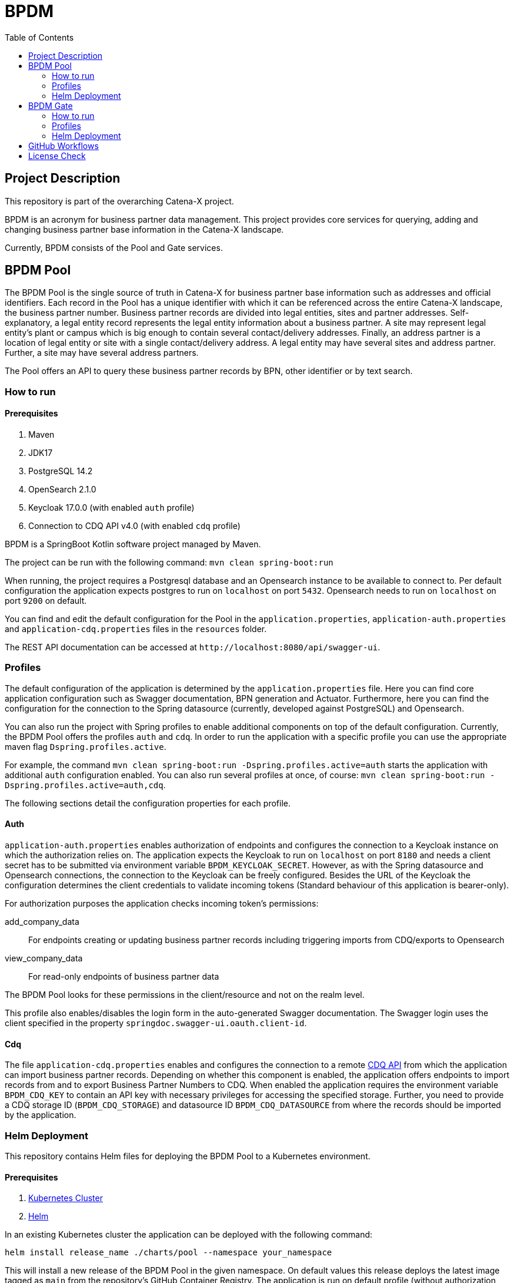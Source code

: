 = BPDM
:icons: font
:toc:
:toclevels: 2

== Project Description

This repository is part of the overarching Catena-X project.

BPDM is an acronym for business partner data management.
This project provides core services for querying, adding and changing business partner base information in the Catena-X landscape.

Currently, BPDM consists of the Pool and Gate services.

== BPDM Pool

The BPDM Pool is the single source of truth in Catena-X for business partner base information such as addresses and official identifiers.
Each record in the Pool has a unique identifier with which it can be referenced across the entire Catena-X landscape, the business partner number.
Business partner records are divided into legal entities, sites and partner addresses.
Self-explanatory, a legal entity record represents the legal entity information about a business partner.
A site may represent legal entity's plant or campus which is big enough to contain several contact/delivery addresses.
Finally, an address partner is a location of legal entity or site with a single contact/delivery address.
A legal entity may have several sites and address partner.
Further, a site may have several address partners.

The Pool offers an API to query these business partner records by BPN, other identifier or by text search.

=== How to run

==== Prerequisites

. Maven
. JDK17
. PostgreSQL 14.2
. OpenSearch 2.1.0
. Keycloak 17.0.0 (with enabled `auth` profile)
. Connection to CDQ API v4.0 (with enabled `cdq` profile)

BPDM is a SpringBoot Kotlin software project managed by Maven.

The project can be run with the following command: `mvn clean spring-boot:run`

When running, the project requires a Postgresql database and an Opensearch instance to be available to connect to.
Per default configuration the application expects postgres to run on `localhost` on port `5432`.
Opensearch needs to run on `localhost` on port `9200` on default.

You can find and edit the default configuration for the Pool in the `application.properties`,  `application-auth.properties` and  `application-cdq.properties` files in the `resources` folder.

The REST API documentation can be accessed at `+http://localhost:8080/api/swagger-ui+`.

=== Profiles

The default configuration of the application is determined by the `application.properties` file.
Here you can find core application configuration such as Swagger documentation, BPN generation and Actuator.
Furthermore, here you can find the configuration for the connection to the Spring datasource (currently, developed against PostgreSQL) and Opensearch.

You can also run the project with Spring profiles to enable additional components on top of the default configuration.
Currently, the BPDM Pool offers the profiles `auth` and `cdq`.
In order to run the application with a specific profile you can use the appropriate maven flag `Dspring.profiles.active`.

For example, the command `mvn clean spring-boot:run -Dspring.profiles.active=auth` starts the application with additional `auth` configuration enabled.
You can also run several profiles at once, of course: `mvn clean spring-boot:run -Dspring.profiles.active=auth,cdq`.

The following sections detail the configuration properties for each profile.

==== Auth

`application-auth.properties` enables authorization of endpoints and configures the connection to a Keycloak instance on which the authorization relies on.
The application expects the Keycloak to run on `localhost` on port `8180` and needs a client secret has to be submitted via environment variable `BPDM_KEYCLOAK_SECRET`.
However, as with the Spring datasource and Opensearch connections, the connection to the Keycloak can be freely configured.
Besides the URL of the Keycloak the configuration determines the client credentials to validate incoming tokens (Standard behaviour of this application is bearer-only).

For authorization purposes the application checks incoming token's permissions:

add_company_data:: For endpoints creating or updating business partner records including triggering imports from CDQ/exports to Opensearch
view_company_data:: For read-only endpoints of business partner data

The BPDM Pool looks for these permissions in the client/resource and not on the realm level.

This profile also enables/disables the login form in the auto-generated Swagger documentation.
The Swagger login uses the client specified in the property `springdoc.swagger-ui.oauth.client-id`.

==== Cdq

The file `application-cdq.properties` enables and configures the connection to a remote https://www.apimatic.io/apidocs/data-exchange/v/4_0#/rest/getting-started[CDQ API] from which the application can import business partner records.
Depending on whether this component is enabled, the application offers endpoints to import records from and to export Business Partner Numbers to CDQ.
When enabled the application requires the environment variable `BPDM_CDQ_KEY` to contain an API key with necessary privileges for accessing the specified storage.
Further, you need to provide a CDQ storage ID (`BPDM_CDQ_STORAGE`) and datasource ID `BPDM_CDQ_DATASOURCE` from where the records should be imported by the application.

=== Helm Deployment

This repository contains Helm files for deploying the BPDM Pool to a Kubernetes environment.

==== Prerequisites

. https://kubernetes.io/[Kubernetes Cluster]
. https://helm.sh/docs/[Helm]

In an existing Kubernetes cluster the application can be deployed with the following command:

[source,bash]
----
helm install release_name ./charts/pool --namespace your_namespace
----

This will install a new release of the BPDM Pool in the given namespace.
On default values this release deploys the latest image tagged as `main` from the repository's GitHub Container Registry.
The application is run on default profile (without authorization and CDQ connection).
Additionally, the Helm deployment contains a PostgreSQL database and Opensearch instance which the BPDM Pool connects to.

On the default values deployment no further action is needed to make the BPDM Pool deployment run.
However, per default ingress is disabled, as well as no authentication for endpoints and no import from CDQ.

By giving your own values file you can configure the Helm deployment of the BPDM Pool freely:

[source,bash]
----
helm install release_name ./charts/pool --namespace your_namespace -f ./path/to/your/values.yaml
----

In the following sections you can have a look at the most important configuration options.

==== Image Tag

Per default, the Helm deployment references a certain BPDM Pool release version where the newest Helm release points to the newest Pool version.
This is a stable tag pointing to a fixed release version of the BPDM Pool.
For your deployment you might want to follow the latest application releases instead.

In your values file you can overwrite the default tag:

[source,yaml]
----
image:
     tag: "latest"
----

==== Profiles

You can also activate Spring profiles in which the BPDM Pool should be run.
In case you want to run the Pool with authorization and CDQ connection enabled you can write the following:

[source,yaml]
----
springProfiles:
  - auth
  - cdq
----

==== Ingress

You can specify your own ingress configuration for the Helm deployment to make the BPDM Pool available over Ingress.
Note that you need to have the appropriate Ingress controller installed in your cluster first.
For example, consider a Kubernetes cluster with an https://kubernetes.github.io/ingress-nginx/[Ingress-Nginx] installed.
An Ingress configuration for the Pool deployment could look like this:

[source,yaml]
----
ingress:
  enabled: true
  annotations:
    kubernetes.io/ingress.class: nginx
    nginx.ingress.kubernetes.io/backend-protocol: "HTTP"
  hosts:
    - host: partners-pool.your-domain.net
      paths:
        - path: /
          pathType: Prefix
----

==== Pool Configuration

The Helm deployment comes with the ability to configure the BPDM Pool application directly over the values file.
This way you are able to overwrite any configuration property of the `application.properties`,  `application-auth.properties` and  `application-cdq.properties` files.
Consider that you would need to turn on `auth` and `cdq` profile first before overwriting any property in the corresponding properties file could take effect.
Overwriting configuration properties can be useful to connect to a remote service:

[source,yaml]
----
applicationConfig:
  bpdm:
      keycloak:
        auth-server-url: https://remote.keycloak.domain.com
        realm: CUSTOM_REALM
        resource: POOL_CLIENT
----

In this example above a Pool with authenticated activated connects to a remote Keycloak instance and uses its custom realm and resource.

Entries in the "applicationConfig" value are written directly to a configMap that is part of the Helm deployment.
This can be a problem if you want to overwrite configuration properties with secrets.
Therefore, you can specify secret configuration values in a different Helm value `applicationSecrets`.
Content of this value is written in a Kubernetes secret instead.
If you want to specify a custom database password for example:

[source,yaml]
----
applicationSecrets:
    spring:
      datasource:
        password: your_database_secret
----

==== Helm Dependencies

On default, the Helm deployment also contains a PostgreSQL and Opensearch deployment.
You can configure these deployments in your value file as well.
For this, consider the documentation of the correspondent dependency https://artifacthub.io/packages/helm/bitnami/postgresql/11.9.13[PostgreSQL] or https://opensearch.org/docs/latest/dashboards/install/helm/[Opensearch].
In case you want to use an already deployed database or Opensearch instance you can also disable the respective dependency and overwrite the default host address in the `applicationConfig`:

[source,yaml]
----
applicationConfig:
    spring:
      datasource:
        url: jdbc:postgresql://remote.host.net:5432/bpdm
postgres:
  enabled: false
----

== BPDM Gate

The BPDM Gate offers an API for Catena-X members to share their own business partner data with Catena-X. Such members are called sharing members.
Via the Gate service they can add their own business partner records but also retrieve cleaned and enhanced data back in return over the sharing process.
Shared business partner records that have successfully gone through the sharing process end up in the BPDM Pool and will receive a BPN there (or merge with an existing record).

=== How to run

BPDM is a SpringBoot Kotlin software project managed by Maven and can be run with the following command: `mvn clean spring-boot:run`

==== Prerequisites

. Maven
. JDK17
. Connection to CDQ API v4.0
. Connection to BPDM Pool API
. Keycloak 17.0.0 (with enabled `auth` or `pool-auth` profile)

When running, the BPDM Gate requires a remote CDQ storage and datasource to exchange data with.
Per default configuration the application connects to the host address `https://api.cdq.com`
and expects the environment variables `BPDM_CDQ_STORAGE` and `BPDM_CDQ_DATASOURCE` to contain the identifiers for the storage and datasource respectively.

The Gate also requires a connection to a BPDM Pool instance which is expected at `localhost` with port `8080` on default configuration.

You can find and edit the default configuration for the Gate in the `application.properties`,  `application-auth.properties` and  `application-pool-auth.properties` files in the `resources` folder.

The REST API documentation can be accessed at `+http://localhost:8081/api/swagger-ui+`.

=== Profiles

The default configuration of the application is determined by the `application.properties` file.
Here you can find core application configuration such as Swagger documentation, CDQ and BPDM Pool connection.

You can also run the project with Spring profiles to enable additional components on top of the default configuration.
Currently, the BPDM Gate offers the profiles `auth` and `auth-pool`.
In order to run the application with a specific profile you can use the appropriate maven flag `Dspring.profiles.active`.

For example, the command `mvn clean spring-boot:run -Dspring.profiles.active=auth` starts the application with additional `auth` configuration enabled.
You can also run several profiles at once, of course: `mvn clean spring-boot:run -Dspring.profiles.active=auth,auth-pool`.

The following sections detail the configuration properties for each profile.

==== Auth

`application-auth.properties` enables authorization of endpoints and configures the connection to a Keycloak instance on which the authorization relies on.
The application expects the Keycloak to run on `localhost` on port `8180` and needs a client secret has to be submitted via environment variable `BPDM_KEYCLOAK_SECRET`.
But keep in mind that the connection to the Keycloak can be freely configured.
Besides the URL of the Keycloak the configuration determines the client credentials to validate incoming tokens (Standard behaviour of this application is bearer-only).

For authorization purposes the application checks incoming token's permissions:

. change_company_data: For endpoints adding or updating business partner data
. view_company_data: For endpoints reading the original unrefined business partner data
. view_shared_data: For endpoints reading the business partner data which has been cleaned and refined through the sharing process

The BPDM Pool looks for these permissions in the client/resource and not on the realm level.

This profile also enables/disables the login form in the auto-generated Swagger documentation.
The Swagger login uses the client specified in the property `springdoc.swagger-ui.oauth.client-id`.

==== Pool-Auth

On default configuration, the BPDM Gate expects the API of the BPDM Pool to be accessible without authorization requirements.
In case the Pool instance to connect to have authorization activated, you need to activate this profile.
The file `application-pool-auth.properties` configures the oAuth2 client for connecting to a secured BPDM Pool.
Per default, the client will try to acquire a token via client credentials flow and expects the environment variable `BPDM_KEYCLOAK_SECRET` to contain the secret for the client.

=== Helm Deployment

This repository contains Helm files for deploying the BPDM Gate to a Kubernetes environment.

==== Prerequisites

. https://kubernetes.io/[Kubernetes Cluster]
. https://helm.sh/docs/[Helm]
. CDQ Storage and datasource
. Running BPDM Pool instance

For the default deployment you need to specify a valid CDQ storage, datasource and API key for the application to connect with.
The easiest way to provide this information is by creating your own values files and overwrite the default `applicationConfig` and `applicationSecrets` values.

.my_release-values.yaml
[source,yaml]
----
applicationConfig:
  bpdm:
      cdq:
        storage: your_storage_id
        datasource: your_datasource_id
applicationSecrets:
  bpdm:
    cdq:
      api-key: your_api_key
----

Given such a values file you can deploy the application via the following command:

[source,bash]
----
helm install release_name ./charts/gate --namespace your_namespace -f /path/to/my_release-values.yaml
----

This will install a new release of the BPDM Gate in the given namespace.
On default values this release deploys the latest image tagged as `main` from the repository's GitHub Container Registry.
The application is run on default profile (without authorization for its own endpoints or BPDM Pool endpoints).
This deployment requires a BPDM Pool deployment to be reachable under host name `bpdm-pool` on port `8080`.

By giving your own values file you can configure the Helm deployment of the BPDM Gate freely.
In the following sections you can have a look at the most important configuration options.

==== Image Tag

Per default, the Helm deployment references the latest BPDM gate release tagged as `main`.
This tag follows the latest version of the Gate and contains the newest features and bug fixes.
You might want to switch to a more stable release tag instead for your deployment.
In your values file you can overwrite the default tag:

[source,yaml]
----
image:
     tag: "v2.0.2"
----

==== Profiles

You can also activate Spring profiles in which the BPDM Gate should be run.
In case you want to run the Gate with authorization and oAuth Pool client enabled you can write the following:

[source,yaml]
----
springProfiles:
  - auth
  - pool-auth
----

==== Ingress

You can specify your own ingress configuration for the Helm deployment to make the BPDM Gate available over Ingress.
Note that you need to have the appropriate Ingress controller installed in your cluster first.
For example, consider a Kubernetes cluster with an https://kubernetes.github.io/ingress-nginx/[Ingress-Nginx] installed.
An Ingress configuration for the Gate deployment could look like this:

[source,yaml]
----
ingress:
  enabled: true
  annotations:
    kubernetes.io/ingress.class: nginx
    nginx.ingress.kubernetes.io/backend-protocol: "HTTP"
  hosts:
    - host: partners-gate.your-domain.net
      paths:
        - path: /
          pathType: Prefix
----

==== Gate Configuration

For the default deployment you already need to overwrite the configuration properties of the application.
The Helm deployment comes with the ability to configure the BPDM Gate application directly over the values file.
This way you are able to overwrite any configuration property of the `application.properties`,  `application-auth.properties` and  `application-pool-auth.properties` files.
Consider that you would need to turn on `auth` and `pool-auth` profile first before overwriting any property in the corresponding properties file could take effect.
Overwriting configuration properties can be useful for connecting to a remotely hosted BPDM Pool instance:

[source,yaml]
----
applicationConfig:
    bpdm:
      pool:
        base-url: http://remote.domain.net/api/catena
----

Entries in the "applicationConfig" value are written directly to a configMap that is part of the Helm deployment.
This can be a problem if you want to overwrite configuration properties with secrets.
Therefore, you can specify secret configuration values in a different Helm value `applicationSecrets`.
Content of this value is written in a Kubernetes secret instead.
If you want to specify a keycloak client secret for example:

[source,yaml]
----
applicationSecrets:
    keycloak:
      credentials:
        secret: your_client_secret
----

== GitHub Workflows

For releasing new Docker images of the BPDM Pool and Gate we use GitHub Actions/Workflows, by convention found in the `.github/workflows` folder.
On pushing to the main branch or creating a new Git tag the applications are containerized and pushed to the repository's GitHub Container Registry.
The containerization of the applications is based on the Dockerfiles found in the root folders of the Pool and Gate modules.
Released images are tagged according to the main branch or Git tag name.

In addition to the release of the applications' Docker images, there is also a workflow to release a corresponding Helm chart on Git tag creation.
Helm charts are released via the https://github.com/helm/chart-releaser-action[helm/chart-releaser-action] and are stored in the `gh-pages` branch of the repository.

Furthermore, apart from the release workflows there also exists code scanning workflows for quality assurance:

1. Before any release of Docker images GitHub executes a SonarCloud workflow responsible for executing unit and integration tests as well as code quality validation.
2. Periodically, workflows execute a KICS and Trivy scan to ensure quality standards of the Docker images and Helm charts.
3. For a more thorough security check the packaged applications are send to a VeraCode scan, which happens periodically and after a push to main

== License Check

Licenses of all maven dependencies need to be approved by eclipse.
The Eclipse Dash License Tool can be used to check the license approval status of dependencies and to request reviews by the intellectual property team.

.generate summary of dependencies and their approval status
[source,bash]
----
mvn org.eclipse.dash:license-tool-plugin:license-check -Ddash.summary=DEPENDENCIES
----

.automatically create IP Team review requests
[source,bash]
----
mvn org.eclipse.dash:license-tool-plugin:license-check -Ddash.iplab.token=<token>
----

Check the https://github.com/eclipse/dash-licenses[Eclipse Dash License Tool documentation] for more detailed information.